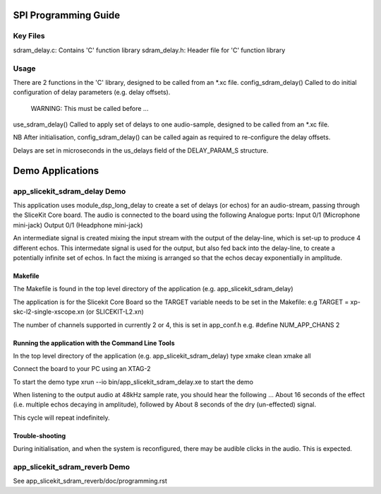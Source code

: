 SPI Programming Guide
=====================

Key Files
---------
sdram_delay.c: Contains 'C' function library
sdram_delay.h: Header file for 'C' function library

Usage
-----
There are 2 functions in the 'C' library, designed to be called from an *.xc file.
config_sdram_delay() Called to do initial configuration of delay parameters (e.g. delay offsets). 
	WARNING: This must be called before ...
use_sdram_delay() Called to apply set of delays to one audio-sample, designed to be called from an *.xc file.

NB After initialisation, config_sdram_delay() can be called again as required to re-configure the delay offsets.

Delays are set in microseconds in the us_delays field of the DELAY_PARAM_S structure.

Demo Applications
=================

app_slicekit_sdram_delay Demo
-----------------------------

This application uses module_dsp_long_delay to create a set of delays (or echos) for an audio-stream, 
passing through the SliceKit Core board.
The audio is connected to the board using the following Analogue ports:
Input 0/1 (Microphone mini-jack)
Output 0/1 (Headphone mini-jack)

An intermediate signal is created mixing the input stream with the output of the delay-line,
which is set-up to produce 4 different echos. 
This intermedate signal is used for the output, 
but also fed back into the delay-line, to create a potentially infinite set of echos.
In fact the mixing is arranged so that the echos decay exponentially in amplitude.

Makefile
........
The Makefile is found in the top level directory of the application (e.g. app_slicekit_sdram_delay)

The application is for the Slicekit Core Board so the TARGET variable needs to be set in the Makefile: e.g
TARGET = xp-skc-l2-single-xscope.xn (or SLICEKIT-L2.xn)

The number of channels supported in currently 2 or 4, this is set in app_conf.h e.g.
#define NUM_APP_CHANS 2

Running the application with the Command Line Tools
...................................................
In the top level directory of the application (e.g. app_slicekit_sdram_delay) type
xmake clean
xmake all

Connect the board to your PC using an XTAG-2

To start the demo type
xrun --io bin/app_slicekit_sdram_delay.xe to start the demo

When listening to the output audio at 48kHz sample rate, you should hear the following ...
About 16 seconds of the effect (i.e. multiple echos decaying in amplitude), followed by
About 8 seconds of the dry (un-effected) signal.

This cycle will repeat indefinitely.

Trouble-shooting
................
During initialisation, and when the system is reconfigured, 
there may be audible clicks in the audio. This is expected.

app_slicekit_sdram_reverb Demo
-------------------------

See app_slicekit_sdram_reverb/doc/programming.rst
